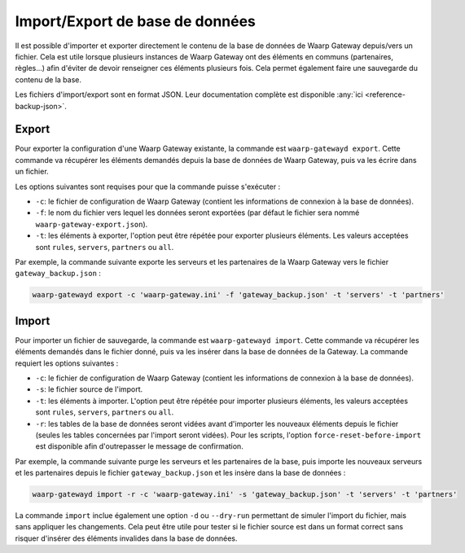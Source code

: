 ################################
Import/Export de base de données
################################

Il est possible d'importer et exporter directement le contenu de la base de
données de Waarp Gateway depuis/vers un fichier. Cela est utile lorsque plusieurs
instances de Waarp Gateway ont des éléments en communs (partenaires, règles...) afin
d'éviter de devoir renseigner ces éléments plusieurs fois. Cela permet également
faire une sauvegarde du contenu de la base.

Les fichiers d'import/export sont en format JSON. Leur documentation complète
est disponible :any:`ici <reference-backup-json>`.

Export
======

Pour exporter la configuration d'une Waarp Gateway existante, la commande est
``waarp-gatewayd export``. Cette commande va récupérer les éléments demandés
depuis la base de données de Waarp Gateway, puis va les écrire dans un fichier.

Les options suivantes sont requises pour que la commande puisse s'exécuter :

- ``-c``: le fichier de configuration de Waarp Gateway (contient les informations
  de connexion à la base de données).
- ``-f``: le nom du fichier vers lequel les données seront exportées (par défaut
  le fichier sera nommé ``waarp-gateway-export.json``).
- ``-t``: les éléments à exporter, l'option peut être répétée pour exporter plusieurs
  éléments. Les valeurs acceptées sont ``rules``, ``servers``, ``partners``
  ou ``all``.

Par exemple, la commande suivante exporte les serveurs et les partenaires de la
Waarp Gateway vers le fichier ``gateway_backup.json`` :

.. code-block:: shell

   waarp-gatewayd export -c 'waarp-gateway.ini' -f 'gateway_backup.json' -t 'servers' -t 'partners'


Import
======

Pour importer un fichier de sauvegarde, la commande est ``waarp-gatewayd import``.
Cette commande va récupérer les éléments demandés dans le fichier donné, puis va
les insérer dans la base de données de la Gateway.
La commande requiert les options suivantes :

- ``-c``: le fichier de configuration de Waarp Gateway (contient les informations
  de connexion à la base de données).
- ``-s``: le fichier source de l'import.
- ``-t``: les éléments à importer. L'option peut être répétée pour importer plusieurs
  éléments, les valeurs acceptées sont ``rules``, ``servers``, ``partners``
  ou ``all``.
- ``-r``: les tables de la base de données seront vidées avant d'importer les
  nouveaux éléments depuis le fichier (seules les tables concernées par l'import
  seront vidées). Pour les scripts, l'option ``force-reset-before-import`` est
  disponible afin d'outrepasser le message de confirmation.

Par exemple, la commande suivante purge les serveurs et les partenaires de la base,
puis importe les nouveaux serveurs et les partenaires depuis le fichier
``gateway_backup.json`` et les insère dans la base de données :

.. code-block:: shell

   waarp-gatewayd import -r -c 'waarp-gateway.ini' -s 'gateway_backup.json' -t 'servers' -t 'partners'


La commande ``import`` inclue également une option ``-d`` ou ``--dry-run``
permettant de simuler l'import du fichier, mais sans appliquer les changements.
Cela peut être utile pour tester si le fichier source est dans un format correct
sans risquer d'insérer des éléments invalides dans la base de données.
